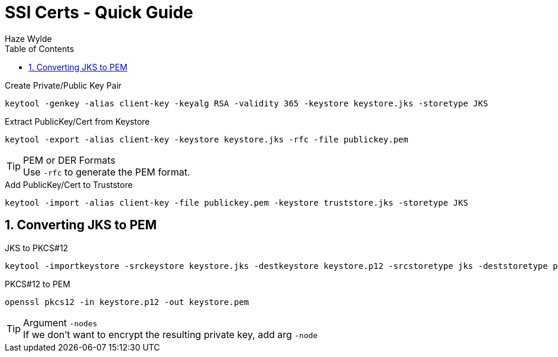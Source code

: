 = SSl Certs - Quick Guide
Haze Wylde
:toc:
:toclevels: 3
:sectnums: 3
:sectnumlevels: 3
:icons: font


.Create Private/Public Key Pair
 keytool -genkey -alias client-key -keyalg RSA -validity 365 -keystore keystore.jks -storetype JKS

.Extract PublicKey/Cert from Keystore
 keytool -export -alias client-key -keystore keystore.jks -rfc -file publickey.pem

.PEM or DER Formats
TIP: Use `-rfc` to generate the PEM format.

.Add PublicKey/Cert to Truststore
 keytool -import -alias client-key -file publickey.pem -keystore truststore.jks -storetype JKS

== Converting JKS to PEM

.JKS to PKCS#12
 keytool -importkeystore -srckeystore keystore.jks -destkeystore keystore.p12 -srcstoretype jks -deststoretype pkcs12

.PKCS#12 to PEM
 openssl pkcs12 -in keystore.p12 -out keystore.pem

.Argument `-nodes`
TIP: If we don't want to encrypt the resulting private key, add arg `-node`